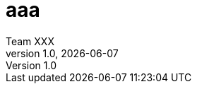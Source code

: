 //全ドキュメントで共用するasciidocのAttributesを管理
//本ファイルには変更可能な属性を定義する
//将来に渡り変更不要な属性はbase-attribute.adocへ定義のこと

//作成者
:author: Team XXX
//バージョン (必要か？)
:revnumber: 1.0
//公開日 (必要か？)
:revdate: {docdate}
//ホームページ
:homepage: http://hogehoge.example.com

= aaa
